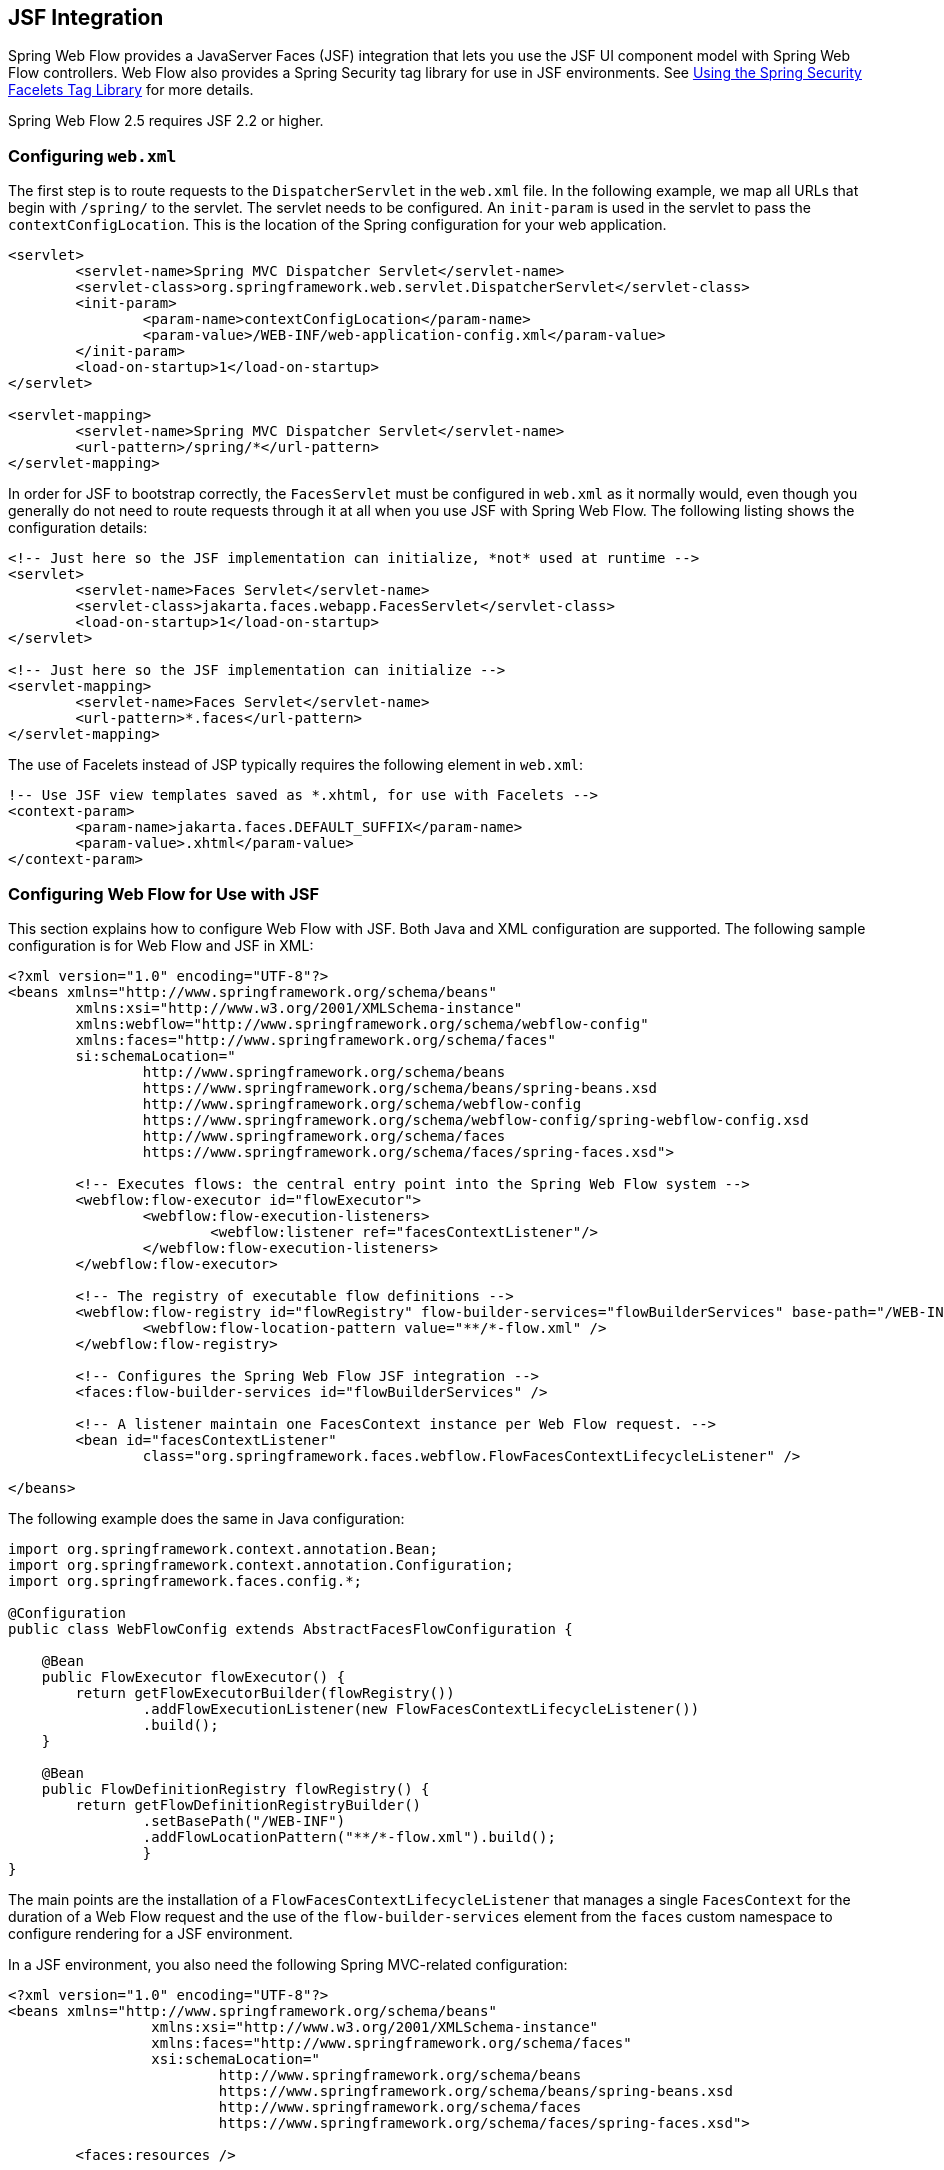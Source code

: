 [[_spring_faces]]
== JSF Integration

Spring Web Flow provides a JavaServer Faces (JSF) integration that lets you use the JSF UI component model with Spring Web Flow controllers.
Web Flow also provides a Spring Security tag library for use in JSF environments.
See <<_spring_faces_security_taglib>> for more details.

Spring Web Flow 2.5 requires JSF 2.2 or higher.

[[_spring_faces_config_web.xml]]
=== Configuring `web.xml`

The first step is to route requests to the `DispatcherServlet` in the `web.xml` file.
In the following example, we map all URLs that begin with `/spring/` to the servlet.
The servlet needs to be configured.
An `init-param` is used in the servlet to pass the `contextConfigLocation`.
This is the location of the Spring configuration for your web application.

====
[source,xml]
----
<servlet>
	<servlet-name>Spring MVC Dispatcher Servlet</servlet-name>
	<servlet-class>org.springframework.web.servlet.DispatcherServlet</servlet-class>
	<init-param>
		<param-name>contextConfigLocation</param-name>
		<param-value>/WEB-INF/web-application-config.xml</param-value>
	</init-param>
	<load-on-startup>1</load-on-startup>
</servlet>

<servlet-mapping>
	<servlet-name>Spring MVC Dispatcher Servlet</servlet-name>
	<url-pattern>/spring/*</url-pattern>
</servlet-mapping>
----
====

In order for JSF to bootstrap correctly, the `FacesServlet` must be configured in `web.xml` as it normally would, even though you generally do not need to route requests through it at all when you use JSF with Spring Web Flow.
The following listing shows the configuration details:

====
[source,xml]
----
<!-- Just here so the JSF implementation can initialize, *not* used at runtime -->
<servlet>
	<servlet-name>Faces Servlet</servlet-name>
	<servlet-class>jakarta.faces.webapp.FacesServlet</servlet-class>
	<load-on-startup>1</load-on-startup>
</servlet>

<!-- Just here so the JSF implementation can initialize -->
<servlet-mapping>
	<servlet-name>Faces Servlet</servlet-name>
	<url-pattern>*.faces</url-pattern>
</servlet-mapping>
----
====

The use of Facelets instead of JSP typically requires the following element in `web.xml`:

====
[source,xml]
----
!-- Use JSF view templates saved as *.xhtml, for use with Facelets -->
<context-param>
	<param-name>jakarta.faces.DEFAULT_SUFFIX</param-name>
	<param-value>.xhtml</param-value>
</context-param>
----
====

[[_spring_faces_webflow_config]]
=== Configuring Web Flow for Use with JSF

This section explains how to configure Web Flow with JSF.
Both Java and XML configuration are supported.
The following sample configuration is for Web Flow and JSF in XML:

====
[source,xml]
----
<?xml version="1.0" encoding="UTF-8"?>
<beans xmlns="http://www.springframework.org/schema/beans"
	xmlns:xsi="http://www.w3.org/2001/XMLSchema-instance"
	xmlns:webflow="http://www.springframework.org/schema/webflow-config"
	xmlns:faces="http://www.springframework.org/schema/faces"
	si:schemaLocation="
		http://www.springframework.org/schema/beans
		https://www.springframework.org/schema/beans/spring-beans.xsd
		http://www.springframework.org/schema/webflow-config
		https://www.springframework.org/schema/webflow-config/spring-webflow-config.xsd
		http://www.springframework.org/schema/faces
		https://www.springframework.org/schema/faces/spring-faces.xsd">

	<!-- Executes flows: the central entry point into the Spring Web Flow system -->
	<webflow:flow-executor id="flowExecutor">
		<webflow:flow-execution-listeners>
			<webflow:listener ref="facesContextListener"/>
		</webflow:flow-execution-listeners>
	</webflow:flow-executor>

	<!-- The registry of executable flow definitions -->
	<webflow:flow-registry id="flowRegistry" flow-builder-services="flowBuilderServices" base-path="/WEB-INF">
		<webflow:flow-location-pattern value="**/*-flow.xml" />
	</webflow:flow-registry>

	<!-- Configures the Spring Web Flow JSF integration -->
	<faces:flow-builder-services id="flowBuilderServices" />

	<!-- A listener maintain one FacesContext instance per Web Flow request. -->
	<bean id="facesContextListener"
		class="org.springframework.faces.webflow.FlowFacesContextLifecycleListener" />

</beans>
----
====

The following example does the same in Java configuration:

====
[source,java]
----
import org.springframework.context.annotation.Bean;
import org.springframework.context.annotation.Configuration;
import org.springframework.faces.config.*;

@Configuration
public class WebFlowConfig extends AbstractFacesFlowConfiguration {

    @Bean
    public FlowExecutor flowExecutor() {
        return getFlowExecutorBuilder(flowRegistry())
                .addFlowExecutionListener(new FlowFacesContextLifecycleListener())
                .build();
    }

    @Bean
    public FlowDefinitionRegistry flowRegistry() {
        return getFlowDefinitionRegistryBuilder()
                .setBasePath("/WEB-INF")
                .addFlowLocationPattern("**/*-flow.xml").build();
		}
}
----
====

The main points are the installation of a `FlowFacesContextLifecycleListener` that manages a single `FacesContext` for the duration of a Web Flow request and the use of the `flow-builder-services` element from the `faces` custom namespace to configure rendering for a JSF environment.

In a JSF environment, you also need the following Spring MVC-related configuration:

====
[source,xml]
----
<?xml version="1.0" encoding="UTF-8"?>
<beans xmlns="http://www.springframework.org/schema/beans"
		 xmlns:xsi="http://www.w3.org/2001/XMLSchema-instance"
		 xmlns:faces="http://www.springframework.org/schema/faces"
		 xsi:schemaLocation="
			 http://www.springframework.org/schema/beans
			 https://www.springframework.org/schema/beans/spring-beans.xsd
			 http://www.springframework.org/schema/faces
			 https://www.springframework.org/schema/faces/spring-faces.xsd">

	<faces:resources />

	<bean class="org.springframework.faces.webflow.JsfFlowHandlerAdapter">
		<property name="flowExecutor" ref="flowExecutor" />
	</bean>

</beans>
----
====

The `resources` custom namespace element delegates JSF resource requests to the JSF resource API.
The `JsfFlowHandlerAdapter` is a replacement for the `FlowHandlerAdapter` normally used with Web Flow.
This adapter initializes itself with a `JsfAjaxHandler` instead of the `SpringJavaSciprtAjaxHandler`.

When you use Java configuration, the `AbstractFacesFlowConfiguration` base class automatically registers `JsfResourceRequestHandler`, so there is nothing further to do.

[[_spring_faces_managed_beans]]
=== Replacing the JSF Managed Bean Facility

When you use JSF with Spring Web Flow, you can completely replace the JSF managed bean facility with a combination of Web Flow managed variables and Spring managed beans.
It gives you a good deal more control over the lifecycle of your managed objects with well-defined hooks for initialization and execution of your domain model.
Additionally, since you are presumably already using Spring for your business layer, it reduces the conceptual overhead of having to maintain two different managed bean models.

If you are doing pure JSF development, you may quickly find that request scope is not long-lived enough for storing conversational model objects that drive complex event-driven views.
In JSF, the usual option is to begin putting things into session scope, with the extra burden of needing to clean the objects up before progressing to another view or functional area of the application.
What is really needed is a managed scope that is somewhere between request and session scope.
JSF provides flash and view scopes that can be accessed programmatically through UIViewRoot.getViewMap().
Spring Web Flow provides access to flash, view, flow, and conversation scopes.
These scopes are seamlessly integrated through JSF variable resolvers and work the same in all JSF applications.

[[_spring_faces_flow_variables]]
==== Using Flow Variables

The easiest and most natural way to declare and manage the model is through the use of <<_flow_variables,flow variables>>.
You can declare these variables at the beginning of the flow, as follows:

====
[source,xml]
----
<var name="searchCriteria" class="com.mycompany.myapp.hotels.search.SearchCriteria"/>
----
====

You can then reference this variable in one of the flow's JSF view templates through EL, as follows:

====
[source,xml]
----
<h:inputText id="searchString" value="#{searchCriteria.searchString}"/>
----
====

Note that you do not need to prefix the variable with its scope when referencing it from the template (though you can do so if you need to be more specific).
As with standard JSF beans, all available scopes are searched for a matching variable, so you could change the scope of the variable in your flow definition without having to modify the EL expressions that reference it.

You can also define view instance variables that are scoped to the current view and that automatically get cleaned up upon transitioning to another view.
This is quite useful with JSF, as views are often constructed to handle multiple in-page events across many requests before transitioning to another view.

To define a view instance variable, you can use the `var` element inside a `view-state` definition, as follows:

====
[source,xml]
----
<view-state id="enterSearchCriteria">
	<var name="searchCriteria" class="com.mycompany.myapp.hotels.search.SearchCriteria"/>
</view-state>
----
====

[[_spring_faces_spring_beans]]
==== Using Scoped Spring Beans

Though defining autowired flow instance variables provides nice modularization and readability, occasions may arise where you want to utilize the other capabilities of the Spring container, such as Aspect-oriented Programming (AOP).
In these cases, you can define a bean in your Spring `ApplicationContext` and give it a specific web flow scope, as follows:

====
[source,xml]
----
<bean id="searchCriteria" class="com.mycompany.myapp.hotels.search.SearchCriteria" scope="flow"/>
----
====

The major difference with this approach is that the bean is not fully initialized until it is first accessed through an EL expression.
This sort of lazy instantiation through EL is quite similar to how JSF-managed beans are typically allocated.

[[_faces_manipulating_model]]
==== Manipulating the Model

The need to initialize the model before view rendering (such as by loading persistent entities from a database) is quite common, but JSF itself does not provide any convenient hooks for such initialization.
The flow definition language provides a natural facility for this through its <<_flow_actions,actions>> .
Spring Web Flow provides some extra conveniences for converting the outcome of an action into a JSF-specific data structure.
The following example shows how to do so:

====
[source,xml]
----
<on-render>
	<evaluate expression="bookingService.findBookings(currentUser.name)"
				result="viewScope.bookings" result-type="dataModel" />
</on-render>
----
====

The preceding example takes the result of the `bookingService.findBookings` method and wraps it in a custom JSF DataModel so that the list can be used in a standard JSF DataTable component, as follows:

====
[source,xml]
----
<h:dataTable id="bookings" styleClass="summary" value="#{bookings}" var="booking"
			rendered="#{bookings.rowCount > 0}">
	<h:column>
		<f:facet name="header">Name</f:facet>
		#{booking.hotel.name}
	</h:column>
	<h:column>
	<f:facet name="header">Confirmation number</f:facet>
		#{booking.id}
		</h:column>
	<h:column>
		<f:facet name="header">Action</f:facet>
		<h:commandLink id="cancel" value="Cancel" action="cancelBooking" />
	</h:column>
</h:dataTable>
----
====

[[_faces_data_model_implementations]]
==== Data Model Implementations

In the example shown in the preceding section, `result-type="dataModel"` results in the wrapping of `List<Booking>` with a custom `DataModel` type.
The custom `DataModel` provides extra conveniences, such as being serializable for storage beyond request scope as well as access to the currently selected row in EL expressions.
For example, on postback from a view where the action event was fired by a component within a `DataTable`, you can take action on the selected row's model instance, as follows:

====
[source,xml]
----
<transition on="cancelBooking">
	<evaluate expression="bookingService.cancelBooking(bookings.selectedRow)" />
</transition>
----
====

Spring Web Flow provides two custom DataModel types: `OneSelectionTrackingListDataModel` and `ManySelectionTrackingListDataModel`.
As the names indicate, they keep track of one or multiple selected rows.
This is done with the help of a `SelectionTrackingActionListener` listener, which responds to JSF action events and invokes the appropriate methods on the `SelectinAware` data models to record the currently clicked row.

To understand how this is configured, keep in mind that the `FacesConversionService` registers a `DataModelConverter` against the alias `dataModel` on startup.
When `result-type="dataModel"` is used in a flow definition, it causes the `DataModelConverter` to be used.
The converter then wraps the given `List` with an instance of `OneSelectionTrackingListDataModel`.
To use the `ManySelectionTrackingListDataModel`, you need to register your own custom converter.

[[_spring_faces_event_handling]]
=== Handling JSF Events With Spring Web Flow

Spring Web Flow lets you handle JSF action events in a decoupled way, requiring no direct dependencies in your Java code on JSF APIs.
In fact, these events can often be handled completely in the flow definition language without requiring any custom Java action code at all.
This allows for a more agile development process, since the artifacts being manipulated in wiring up events (JSF view templates and SWF flow definitions) are instantly refreshable without requiring a build and re-deploy of the whole application.

[[_spring_faces_in_page_events]]
==== Handling JSF In-page Action Events

A simple but common case in JSF is the need to signal an event that causes manipulation of the model in some way and then redisplays the same view to reflect the changed state of the model.
The flow definition language has special support for this in the `transition` element.

A good example of this is a table of paged list results.
Suppose you want to be able to load and display only a portion of a large result list and let the user page through the results.
The initial `view-state` definition to load and display the list would be as follows:

====
[source,xml]
----

<view-state id="reviewHotels">
	<on-render>
		<evaluate expression="bookingService.findHotels(searchCriteria)"
					result="viewScope.hotels" result-type="dataModel" />
	</on-render>
</view-state>
----
====

You can construct a JSF DataTable that displays the current `hotels` list and then place a "`More Results`" link below the table, as follows:

====
[source,xml]
----
<h:commandLink id="nextPageLink" value="More Results" action="next"/>
----
====

This `commandLink` signals a "`next`" event from its `action` attribute.
You can then handle the event by adding to the `view-state` definition, as follows:

====
[source,xml]
----
<view-state id="reviewHotels">
	<on-render>
		<evaluate expression="bookingService.findHotels(searchCriteria)"
			result="viewScope.hotels" result-type="dataModel" />
	</on-render>
	<transition on="next">
		<evaluate expression="searchCriteria.nextPage()" />
	</transition>
</view-state>
----
====

Here, you handle the `next` event by incrementing the page count on the `searchCriteria` instance.
The `on-render` action is then called again with the updated criteria, which causes the next page of results to be loaded into the `DataModel`.
The same view is re-rendered, since there was no `to` attribute on the `transition` element, and the changes in the model are reflected in the view.

[[_spring_faces_action_events]]
==== Handling JSF Action Events

The next logical level beyond in-page events are events that require navigation to another view, with some manipulation of the model along the way.
Achieving this with pure JSF would require adding a navigation rule to `faces-config.xml` and likely some intermediary Java code in a JSF managed bean (both tasks requiring a re-deploy). With the flow definition language, you can handle such a case concisely in one place in a way similar to how in-page events are handled.

Continuing on with our use case of manipulating a paged list of results, suppose we want each row in the displayed `DataTable` to contain a link to a detail page for that row instance.
You can add a column to the table containing the following `commandLink` component, as follows:

====
[source,xml]
----
<h:commandLink id="viewHotelLink" value="View Hotel" action="select"/>
----
====

This raises the `select` event, which you can then handle by adding another `transition` element to the existing `view-state`, as follows:

====
[source,xml]
----
<view-state id="reviewHotels">
	<on-render>
		<evaluate expression="bookingService.findHotels(searchCriteria)"
			result="viewScope.hotels" result-type="dataModel" />
	</on-render>
	<transition on="next">
		<evaluate expression="searchCriteria.nextPage()" />
	</transition>
	<transition on="select" to="reviewHotel">
			<set name="flowScope.hotel" value="hotels.selectedRow" />
	</transition>
</view-state>
----
====

Here, the `select` event is handled by pushing the currently selected hotel instance from the `DataTable` into flow scope so that it may be referenced by the "reviewHotel" `view-state` .

[[_spring_faces_model_validation]]
==== Performing Model Validation

JSF provides useful facilities for validating input at field-level before changes are applied to the model.
However, when you need to then perform more complex validation at the model-level after the updates have been applied, you are generally left with having to add more custom code to your JSF action methods in the managed bean.
Validation of this sort is something that is generally a responsibility of the domain model itself, but it is difficult to get any error messages propagated back to the view without introducing an undesirable dependency on the JSF API in your domain layer.

With Web Flow, you can utilize the generic and low-level `MessageContext` in your business code, and any messages added there are then available to the `FacesContext` at render time.

For example, suppose you have a view where the user enters the necessary details to complete a hotel booking, and you need to ensure the "`Check In`" and "`Check Out`" dates adhere to a given set of business rules.
You can invoke such model-level validation from a `transition` element, as follows:

====
[source,xml]
----
<view-state id="enterBookingDetails">
	<transition on="proceed" to="reviewBooking">
		<evaluate expression="booking.validateEnterBookingDetails(messageContext)" />
	</transition>
</view-state>
----
====

Here, the `proceed` event is handled by invoking a model-level validation method on the booking instance, passing the generic `MessageContext` instance so that messages may be recorded.
The messages can then be displayed along with any other JSF messages in the `h:messages` component.

[[_spring_faces_ajax_events_jsf2]]
==== Handling Ajax Events In JSF

JSF provides built-in support for sending Ajax requests and performing partial processing and rendering on the server-side.
You can specify a list of IDs for partial rendering through the `<f:ajax>` facelets tag.

In Spring Web Flow, you also have the option to specify the IDs to use for partial rendering on the server side with the render action, as follows:

====
[source,xml]
----
<view-state id="reviewHotels">
	<on-render>
		<evaluate expression="bookingService.findHotels(searchCriteria)"
					result="viewScope.hotels" result-type="dataModel" />
	</on-render>
	<transition on="next">
		<evaluate expression="searchCriteria.nextPage()" />
		<render fragments="hotels:searchResultsFragment" />
	</transition>
</view-state>
----
====

[[_spring_faces_embedded_mode]]
=== Embedding a Flow On a Page

By default, when a flow enters a view state, it executes a client-side redirect before rendering the view.
This approach is known as "`POST-REDIRECT-GET`".
It has the advantage of separating the form processing for one view from the rendering of the next view.
As a result, the browser "`Back`" and "`Refresh`" buttons work seamlessly without causing any browser warnings.

Normally the client-side redirect is transparent from a user's perspective.
However, there are situations where "`POST-REDIRECT-GET`" may not bring the same benefits.
For example, it may sometimes be useful to embed a flow on a page and drive it with Ajax requests, to refresh only the area of the page where the flow is rendered.
Not only is it unnecessary to use client-side redirects in this case, it is also not the desired behavior with regards to keeping the surrounding content of the page intact.

To indicate a flow should execute in "`page embedded`" mode, you can pass an extra flow input attribute called `mode` with a value of `embedded`. The following example shows a top-level container flow invoking a sub-flow in an embedded mode:

====
[source,xml]
----
<subflow-state id="bookHotel" subflow="booking">
	<input name="mode" value="'embedded'"/>
</subflow-state>
----
====

When launched in "`page embedded`" mode, the sub-flow does not issue flow execution redirects during Ajax requests.

For examples of an embedded flow, see the `webflow-primefaces-showcase` project.
You can check out the source code locally, build it as you would a Maven project, and import it into Eclipse, as follows:

====
[source,xml]
----
cd some-directory
svn co https://src.springframework.org/svn/spring-samples/webflow-primefaces-showcase
cd webflow-primefaces-showcase
mvn package
# import into Eclipse
----
====
//TODO The URL and `svn` need to be updated.

The specific example you need to look at is under the "`Advanced Ajax`" tab and is called "`Top Flow with Embedded Sub-Flow`".

[[_spring_faces_redirect_in_same_state]]
=== Redirect In the Same State

By default Web Flow does a client-side redirect even it it remains in the same view state, as long as the current request is not an Ajax request.
This is quite useful after form validation failures (for example).
If the user hits "`Refresh`" or "`Back`", they do not see any browser warnings.
They would if the Web Flow did not do a redirect.

This can lead to a problem specific to JSF environments where a specific Sun Mojarra listener component caches the `FacesContext`, assuming the same instance is available throughout the JSF lifecycle.
In Web Flow, however, the render phase is temporarily put on hold and a client-side redirect is executed.

The default behavior of Web Flow is desirable and JSF applications are unlikely to experience the issue.
This is because Ajax is often enabled as the default in JSF component libraries and Web Flow does not redirect during Ajax requests.
However, if you experience this issue, you can disable client-side redirects within the same view, as follows:

====
[source,xml]
----
<webflow:flow-executor id="flowExecutor">
	<webflow:flow-execution-attributes>
		<webflow:redirect-in-same-state value="false"/>
	</webflow:flow-execution-attributes>
</webflow:flow-executor>
----
====

[[_spring_faces_file_upload]]
=== Handling File Uploads with JSF

Most JSF component providers include some form of 'file upload' component.
Generally when working with these components JSF must take complete control of parsing multi-part requests and Spring MVC's `MultipartResolver` cannot be used.

Spring Web Flow has been tested with file upload components from PrimeFaces.
Check the documentation of your JSF component library for other providers to see how to configure file upload.

==== File Uploads with PrimeFaces

PrimeFaces provides a `<p:fileUpload>` component for uploading files.
To use the component, you need to configure the `org.primefaces.webapp.filter.FileUploadFilter` servlet filter.
The filter needs to be configured against Spring MVC's `DispatcherServlet` in your `web.xml`, as follows:

====
[source,xml]
----
<filter>
	<filter-name>PrimeFaces FileUpload Filter</filter-name>
	<filter-class>org.primefaces.webapp.filter.FileUploadFilter</filter-class>
</filter>
<filter-mapping>
	<filter-name>PrimeFaces FileUpload Filter</filter-name>
	<servlet-name>Spring MVC Dispatcher Servlet</servlet-name>
</filter-mapping>

<context-param>
	<param-name>primefaces.UPLOADER</param-name>
	<param-value>commons</param-value>
</context-param>
----
====

For more details, see the https://primefaces.org/documentation.html[PrimeFaces documentation].

[[_spring_faces_security_taglib]]
=== Using the Spring Security Facelets Tag Library

To use the library, you need to create a `taglib.xml` file and register it in `web.xml`.

You need to create the file `/WEB-INF/springsecurity.taglib.xml` with the following content:

====
[source,xml]
----
<?xml version="1.0"?>
<!DOCTYPE facelet-taglib PUBLIC
"-//Sun Microsystems, Inc.//DTD Facelet Taglib 1.0//EN"
"https://java.sun.com/dtd/facelet-taglib_1_0.dtd">
<facelet-taglib>
	<namespace>http://www.springframework.org/security/tags</namespace>
	<tag>
		<tag-name>authorize</tag-name>
		<handler-class>org.springframework.faces.security.FaceletsAuthorizeTagHandler</handler-class>
	</tag>
	<function>
		<function-name>areAllGranted</function-name>
		<function-class>org.springframework.faces.security.FaceletsAuthorizeTagUtils</function-class>
		<function-signature>boolean areAllGranted(java.lang.String)</function-signature>
	</function>
	<function>
		<function-name>areAnyGranted</function-name>
		<function-class>org.springframework.faces.security.FaceletsAuthorizeTagUtils</function-class>
		<function-signature>boolean areAnyGranted(java.lang.String)</function-signature>
	</function>
	<function>
		<function-name>areNotGranted</function-name>
		<function-class>org.springframework.faces.security.FaceletsAuthorizeTagUtils</function-class>
		<function-signature>boolean areNotGranted(java.lang.String)</function-signature>
	</function>
	<function>
		<function-name>isAllowed</function-name>
		<function-class>org.springframework.faces.security.FaceletsAuthorizeTagUtils</function-class>
		<function-signature>boolean isAllowed(java.lang.String, java.lang.String)</function-signature>
	</function>
</facelet-taglib>
----
====

Next, you need to register the taglib file (in the preceding listing) in `web.xml`, as follows:

====
[source,xml]
----
<context-param>
	<param-name>jakarta.faces.FACELETS_LIBRARIES</param-name>
	<param-value>/WEB-INF/springsecurity.taglib.xml</param-value>
</context-param>
----
====

Now you are ready to use the tag library in your views.
You can use the authorize tag to conditionally include nested content, as follows:

====
[source,xml]
----
<!DOCTYPE composition PUBLIC "-//W3C//DTD XHTML 1.0 Transitional//EN" "https://www.w3.org/TR/xhtml1/DTD/xhtml1-transitional.dtd">
<ui:composition xmlns="http://www.w3.org/1999/xhtml"
	xmlns:ui="http://java.sun.com/jsf/facelets"
	xmlns:h="http://java.sun.com/jsf/html"
	xmlns:sec="http://www.springframework.org/security/tags">

	<sec:authorize ifAllGranted="ROLE_FOO, ROLE_BAR">
		Lorem ipsum dolor sit amet
	</sec:authorize>

	<sec:authorize ifNotGranted="ROLE_FOO, ROLE_BAR">
		Lorem ipsum dolor sit amet
	</sec:authorize>

	<sec:authorize ifAnyGranted="ROLE_FOO, ROLE_BAR">
		Lorem ipsum dolor sit amet
	</sec:authorize>

</ui:composition>
----
====

You can also use one of several EL functions in the rendered or other attribute of any JSF component, as follows:

====
[source,xml]
----
<!DOCTYPE composition PUBLIC "-//W3C//DTD XHTML 1.0 Transitional//EN" "https://www.w3.org/TR/xhtml1/DTD/xhtml1-transitional.dtd">
<ui:composition xmlns="http://www.w3.org/1999/xhtml"
	xmlns:ui="http://java.sun.com/jsf/facelets"
	xmlns:h="http://java.sun.com/jsf/html"
	xmlns:sec="http://www.springframework.org/security/tags">

	<!-- Rendered only if user has all of the listed roles -->
	<h:outputText value="Lorem ipsum dolor sit amet" rendered="#{sec:areAllGranted('ROLE_FOO, ROLE_BAR')}"/>

	<!-- Rendered only if user does not have any of the listed roles -->
	<h:outputText value="Lorem ipsum dolor sit amet" rendered="#{sec:areNotGranted('ROLE_FOO, ROLE_BAR')}"/>

	<!-- Rendered only if user has any of the listed roles -->
	<h:outputText value="Lorem ipsum dolor sit amet" rendered="#{sec:areAnyGranted('ROLE_FOO, ROLE_BAR')}"/>

	<!-- Rendered only if user has access to given HTTP method/URL as defined in Spring Security configuration -->
	<h:outputText value="Lorem ipsum dolor sit amet" rendered="#{sec:isAllowed('/secured/foo', 'POST')}"/>

</ui:composition>
----
====

[[_spring_faces_component_libraries]]
=== Third-Party Component Library Integration

The Spring Web Flow JSF integration strives to be compatible with any third-party JSF component library.
By honoring all of the standard semantics of the JSF specification within the SWF-driven JSF lifecycle, third-party libraries in general should "`just work`". The main thing to remember is that configuration in `web.xml` changes slightly, since Web Flow requests are not routed through the standard `FacesServlet`.
Typically, anything that is traditionally mapped to the `FacesServlet` should be mapped to the Spring `DispatcherServlet` instead.
(You can also map to both if, for example, you are migrating a legacy JSF application page-by-page.)
